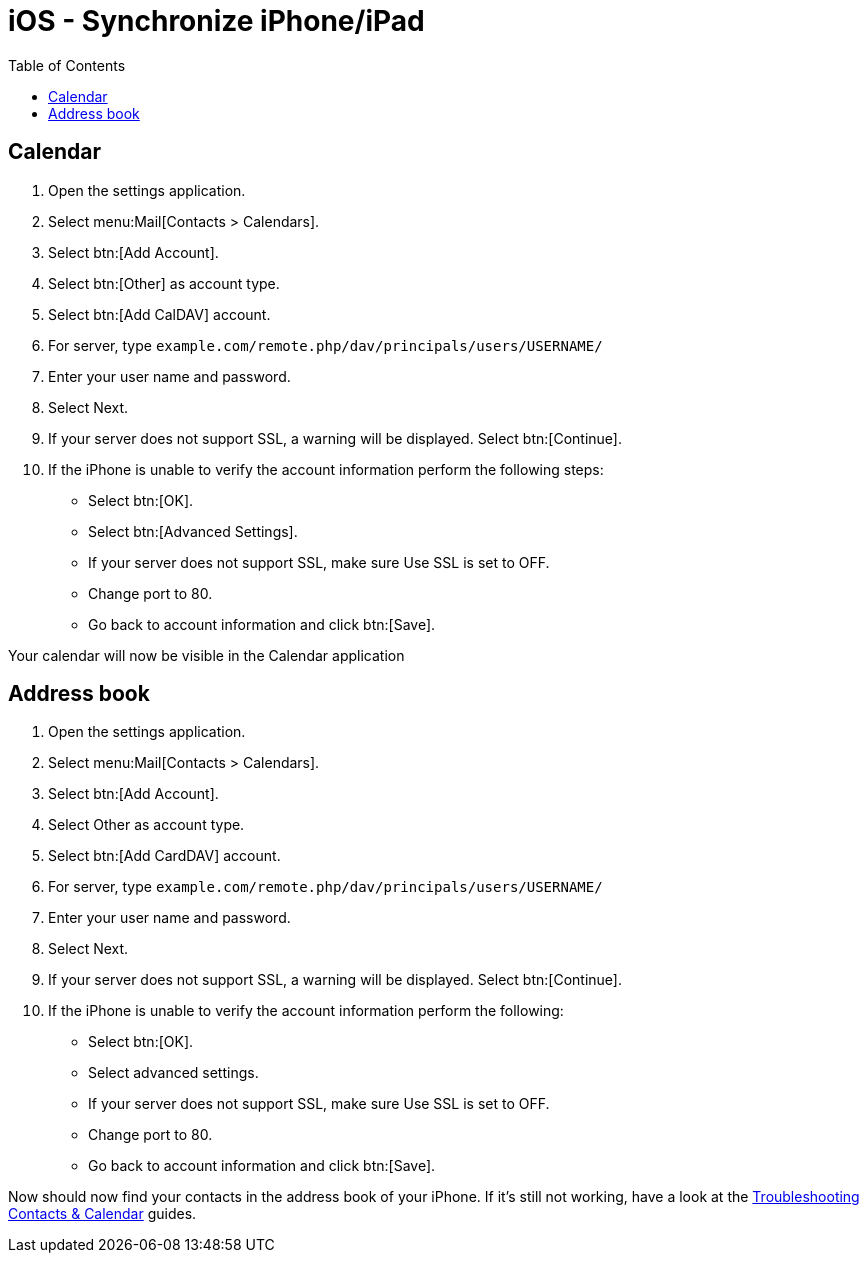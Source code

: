 = iOS - Synchronize iPhone/iPad
:toc: right

[[calendar]]
== Calendar

1.  Open the settings application.
2.  Select menu:Mail[Contacts > Calendars].
3.  Select btn:[Add Account].
4.  Select btn:[Other] as account type.
5.  Select btn:[Add CalDAV] account.
6.  For server, type `example.com/remote.php/dav/principals/users/USERNAME/`
7.  Enter your user name and password.
8.  Select Next.
9.  If your server does not support SSL, a warning will be displayed. Select btn:[Continue].
10. If the iPhone is unable to verify the account information perform the following steps:
* Select btn:[OK].
* Select btn:[Advanced Settings].
* If your server does not support SSL, make sure Use SSL is set to OFF.
* Change port to 80.
* Go back to account information and click btn:[Save].

Your calendar will now be visible in the Calendar application

[[address-book]]
== Address book

1.  Open the settings application.
2.  Select menu:Mail[Contacts > Calendars].
3.  Select btn:[Add Account].
4.  Select Other as account type.
5.  Select btn:[Add CardDAV] account.
6.  For server, type `example.com/remote.php/dav/principals/users/USERNAME/`
7.  Enter your user name and password.
8.  Select Next.
9.  If your server does not support SSL, a warning will be displayed. Select btn:[Continue].
10. If the iPhone is unable to verify the account information perform the following:
* Select btn:[OK].
* Select advanced settings.
* If your server does not support SSL, make sure Use SSL is set to OFF.
* Change port to 80.
* Go back to account information and click btn:[Save].

Now should now find your contacts in the address book of your iPhone.
If it’s still not working, have a look at the
xref:admin_manual:configuration/general_topics/general_troubleshooting.adoc#troubleshooting-contacts-calendar[Troubleshooting Contacts & Calendar] guides.
